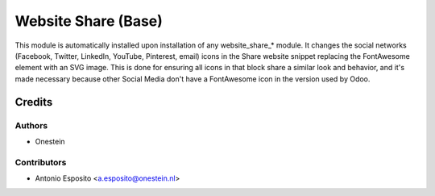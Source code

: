====================
Website Share (Base)
====================

This module is automatically installed upon installation of any website_share_*
module.
It changes the social networks (Facebook, Twitter, LinkedIn, YouTube, Pinterest,
email) icons in the Share website snippet replacing the FontAwesome element
with an SVG image.
This is done for ensuring all icons in that block share a similar look and
behavior, and it's made necessary because other Social Media don't have a
FontAwesome icon in the version used by Odoo.

Credits
=======

Authors
~~~~~~~

* Onestein

Contributors
~~~~~~~~~~~~

* Antonio Esposito <a.esposito@onestein.nl>
